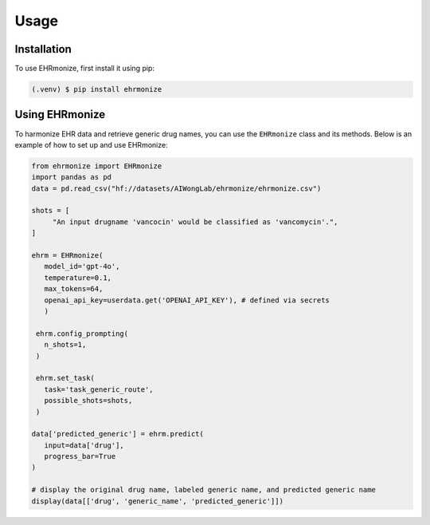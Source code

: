 Usage
=====

.. _installation:

Installation
------------

To use EHRmonize, first install it using pip:

.. code-block:: console

   (.venv) $ pip install ehrmonize

Using EHRmonize
---------------

To harmonize EHR data and retrieve generic drug names, you can use the ``EHRmonize`` class and its methods.
Below is an example of how to set up and use EHRmonize:

.. code-block:: python


   from ehrmonize import EHRmonize
   import pandas as pd
   data = pd.read_csv("hf://datasets/AIWongLab/ehrmonize/ehrmonize.csv")
      
   shots = [
        "An input drugname 'vancocin' would be classified as 'vancomycin'.",
   ]

   ehrm = EHRmonize(
      model_id='gpt-4o',
      temperature=0.1,
      max_tokens=64,
      openai_api_key=userdata.get('OPENAI_API_KEY'), # defined via secrets
      )  

    ehrm.config_prompting(
      n_shots=1,
    )

    ehrm.set_task(
      task='task_generic_route',
      possible_shots=shots,
    )

   data['predicted_generic'] = ehrm.predict(
      input=data['drug'],
      progress_bar=True
   )

   # display the original drug name, labeled generic name, and predicted generic name
   display(data[['drug', 'generic_name', 'predicted_generic']])
